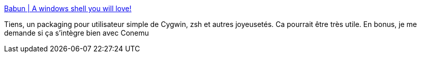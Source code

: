 :jbake-type: post
:jbake-status: published
:jbake-title: Babun | A windows shell you will love!
:jbake-tags: windows,cygwin,shell,open-source,software,_mois_mai,_année_2014
:jbake-date: 2014-05-20
:jbake-depth: ../
:jbake-uri: shaarli/1400592665000.adoc
:jbake-source: https://nicolas-delsaux.hd.free.fr/Shaarli?searchterm=http%3A%2F%2Fbabun.github.io%2F%3Futm_content%3Dbuffer8c2c1%26utm_medium%3Dsocial&searchtags=windows+cygwin+shell+open-source+software+_mois_mai+_ann%C3%A9e_2014
:jbake-style: shaarli

http://babun.github.io/?utm_content=buffer8c2c1&utm_medium=social[Babun | A windows shell you will love!]

Tiens, un packaging pour utilisateur simple de Cygwin, zsh et autres joyeusetés. Ca pourrait être très utile. En bonus, je me demande si ça s'intègre bien avec Conemu
